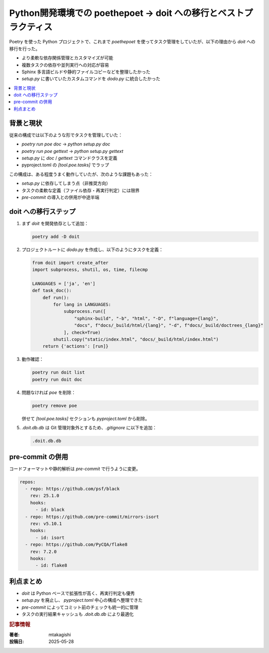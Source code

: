 .. post:: 2025-05-28
   :tags: Python, Poetry, doit, pre-commit, タスク管理, 開発環境
   :category: Python開発環境
   :author: mtakagishi
   :language: ja

Python開発環境での poethepoet → doit への移行とベストプラクティス
======================================================================

Poetry を使った Python プロジェクトで、これまで `poethepoet` を使ってタスク管理をしていたが、以下の理由から `doit` への移行を行った。

- より柔軟な依存関係管理とカスタマイズが可能
- 複数タスクの依存や並列実行への対応が容易
- Sphinx 多言語ビルドや静的ファイルコピーなどを整理したかった
- `setup.py` に書いていたカスタムコマンドを `dodo.py` に統合したかった

.. contents::
    :local:
    :depth: 2

背景と現状
----------

従来の構成では以下のような形でタスクを管理していた：

- `poetry run poe doc` → `python setup.py doc`
- `poetry run poe gettext` → `python setup.py gettext`
- `setup.py` に `doc` / `gettext` コマンドクラスを定義
- pyproject.toml の `[tool.poe.tasks]` でラップ

この構成は、ある程度うまく動作していたが、次のような課題もあった：

- `setup.py` に依存してしまう点（非推奨方向）
- タスクの柔軟な定義（ファイル依存・再実行判定）には限界
- `pre-commit` の導入との併用が中途半端

doit への移行ステップ
----------------------

1. まず `doit` を開発依存として追加：

   .. code-block:: bash

      poetry add -D doit

2. プロジェクトルートに `dodo.py` を作成し、以下のようにタスクを定義：

   .. code-block:: python

      from doit import create_after
      import subprocess, shutil, os, time, filecmp

      LANGUAGES = ['ja', 'en']
      def task_doc():
          def run():
              for lang in LANGUAGES:
                  subprocess.run([
                      "sphinx-build", "-b", "html", "-D", f"language={lang}",
                      "docs", f"docs/_build/html/{lang}", "-d", f"docs/_build/doctrees_{lang}"
                  ], check=True)
              shutil.copy("static/index.html", "docs/_build/html/index.html")
          return {'actions': [run]}

3. 動作確認：

   .. code-block:: bash

      poetry run doit list
      poetry run doit doc

4. 問題なければ `poe` を削除：

   .. code-block:: bash

      poetry remove poe

   併せて `[tool.poe.tasks]` セクションも `pyproject.toml` から削除。

5. `.doit.db.db` は Git 管理対象外とするため、`.gitignore` に以下を追加：

   .. code-block:: text

      .doit.db.db

pre-commit の併用
------------------

コードフォーマットや静的解析は `pre-commit` で行うように変更。

.. code-block:: yaml

   repos:
     - repo: https://github.com/psf/black
       rev: 25.1.0
       hooks:
         - id: black
     - repo: https://github.com/pre-commit/mirrors-isort
       rev: v5.10.1
       hooks:
         - id: isort
     - repo: https://github.com/PyCQA/flake8
       rev: 7.2.0
       hooks:
         - id: flake8

利点まとめ
----------

- `doit` は Python ベースで拡張性が高く、再実行判定も優秀
- `setup.py` を廃止し、 `pyproject.toml` 中心の構成へ整理できた
- `pre-commit` によってコミット前のチェックも統一的に管理
- タスクの実行結果キャッシュも `.doit.db.db` により最適化

.. rubric:: 記事情報

:著者: mtakagishi
:投稿日: 2025-05-28
